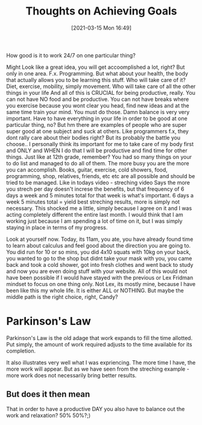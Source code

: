 #+title:      Thoughts on Achieving Goals
#+date:       [2021-03-15 Mon 16:49]
#+filetags:   :learning:
#+identifier: 20210315T164900
#+STARTUP:    overview

How good is it to work 24/7 on one particular thing?

Might Look like a great idea, you will get accoomplished a lot, right? But only
in one area. F.x. Programming. But what about your health, the body that
actually allows you to be learning this stuff. Who will take care of it? Diet,
exercise, mobility, simply movement. Who will take care of all the other things
in your life And all of this is CRUCIAL for being productive, really. You can
not have NO food and be productive. You can not have breaks where you exercise
because you wont clear you head, find new ideas and at the same time train your
mind. You must do those. Damn balance is very very important. Have to have
everything in your life in order to be good at one particular thing, no? But hm
there are examples of people who are super super good at one subject and suck
at others. Like programmers f.x, they dont rally care about their bodies right?
But its probably the battle you choose.. I personally think its important for
me to take care of my body first and ONLY and WHEN I do that I will be
productive and find time for other things. Just like at 12th grade, remember?
You had so many things on your to do list and managed to do all of them. The
more busy you are the more you can accomplish. Books, guitar, exercise, cold
showers, food, programming, shop, relatives, friends, etc etc are all possible
and should be tried to be managed. Like in todays video - streching video Says
the more you strech per day doesn't increse the benefits, but that frequency of
6 days a week and 5 minutes total for that week is what's important. 6 days a
week 5 minutes total = yield best streching results, more is simply not
necessary. This shocked me a little, simply because I agree on it and I was
acting completely different the entire last month. I would think that I am
working just because I am spending a lot of time on it, but I was simply
staying in place in terms of my progress.

Look at yourself now. Today, its 11am, you ate, you have already found time to
learn about calculus and feel good about the direction you are going to. You
did run for 10 or so mins, you did 4x10 squats with 10kg on your back, you
wanted to go to the shop but didnt take your mask with you, you came back and
took a cold shower, got into fresh clothes and went back to study and now you
are even doing stuff with your website. All of this would not have been
possible if I would have stayed with the previous or Lex Fridman mindset to
focus on one thing only. Not Lex, its mostly mine, because I have been like
this my whole life. It is either ALL or NOTHING. But maybe the middle path is
the right choice, right, Candy?

* Parkinson's Law

Parkinson's Law is the old adage that work expands to fill the time allotted.
Put simply, the amount of work required adjusts to the time available for its
completion.

It also illustrates very well what I was expriencing. The more time I have, the
more work will appear. But as we have seen from the streching example - more
work does not necessarily bring better results.

** But does it then mean

That in order to have a productive DAY you also have to balance out the work
and relaxation? 50% 50%?;)
